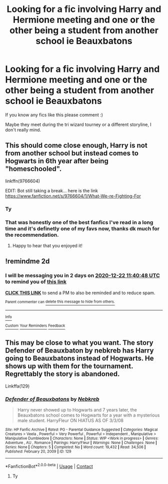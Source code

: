 #+TITLE: Looking for a fic involving Harry and Hermione meeting and one or the other being a student from another school ie Beauxbatons

* Looking for a fic involving Harry and Hermione meeting and one or the other being a student from another school ie Beauxbatons
:PROPERTIES:
:Author: knockoffacc123
:Score: 1
:DateUnix: 1608463392.0
:DateShort: 2020-Dec-20
:FlairText: What's That Fic?
:END:
If you know any fics like this please comment :)

Maybe they meet during the tri wizard tourney or a different storyline, I don't really mind.


** This should come close enough, Harry is not from another school but instead comes to Hogwarts in 6th year after being "homeschooled".

linkffn(9766604)

EDIT: Bot still taking a break... here is the link [[https://www.fanfiction.net/s/9766604/1/What-We-re-Fighting-For]]
:PROPERTIES:
:Author: Blubberinoo
:Score: 3
:DateUnix: 1608463866.0
:DateShort: 2020-Dec-20
:END:

*** Ty
:PROPERTIES:
:Author: knockoffacc123
:Score: 1
:DateUnix: 1608510533.0
:DateShort: 2020-Dec-21
:END:


*** That was honestly one of the best fanfics I've read in a long time and it's definetly one of my favs now, thanks dk much for the recommendation.
:PROPERTIES:
:Author: knockoffacc123
:Score: 1
:DateUnix: 1608684594.0
:DateShort: 2020-Dec-23
:END:

**** Happy to hear that you enjoyed it!
:PROPERTIES:
:Author: Blubberinoo
:Score: 1
:DateUnix: 1608711377.0
:DateShort: 2020-Dec-23
:END:


** !remindme 2d
:PROPERTIES:
:Author: ceplma
:Score: 2
:DateUnix: 1608464448.0
:DateShort: 2020-Dec-20
:END:

*** I will be messaging you in 2 days on [[http://www.wolframalpha.com/input/?i=2020-12-22%2011:40:48%20UTC%20To%20Local%20Time][*2020-12-22 11:40:48 UTC*]] to remind you of [[https://np.reddit.com/r/HPfanfiction/comments/kgsi0z/looking_for_a_fic_involving_harry_and_hermione/gggqalo/?context=3][*this link*]]

[[https://np.reddit.com/message/compose/?to=RemindMeBot&subject=Reminder&message=%5Bhttps%3A%2F%2Fwww.reddit.com%2Fr%2FHPfanfiction%2Fcomments%2Fkgsi0z%2Flooking_for_a_fic_involving_harry_and_hermione%2Fgggqalo%2F%5D%0A%0ARemindMe%21%202020-12-22%2011%3A40%3A48%20UTC][*CLICK THIS LINK*]] to send a PM to also be reminded and to reduce spam.

^{Parent commenter can} [[https://np.reddit.com/message/compose/?to=RemindMeBot&subject=Delete%20Comment&message=Delete%21%20kgsi0z][^{delete this message to hide from others.}]]

--------------

[[https://np.reddit.com/r/RemindMeBot/comments/e1bko7/remindmebot_info_v21/][^{Info}]]

[[https://np.reddit.com/message/compose/?to=RemindMeBot&subject=Reminder&message=%5BLink%20or%20message%20inside%20square%20brackets%5D%0A%0ARemindMe%21%20Time%20period%20here][^{Custom}]]
[[https://np.reddit.com/message/compose/?to=RemindMeBot&subject=List%20Of%20Reminders&message=MyReminders%21][^{Your Reminders}]]
[[https://np.reddit.com/message/compose/?to=Watchful1&subject=RemindMeBot%20Feedback][^{Feedback}]]
:PROPERTIES:
:Author: RemindMeBot
:Score: 2
:DateUnix: 1608464490.0
:DateShort: 2020-Dec-20
:END:


** This may be close to what you want. The story Defender of Beauxbaton by nebkreb has Harry going to Beauxbatons instead of Hogwarts. He shows up with them for the tournament. Regrettably the story is abandoned.

Linkffa(129)
:PROPERTIES:
:Author: reddog44mag
:Score: 1
:DateUnix: 1608470860.0
:DateShort: 2020-Dec-20
:END:

*** [[http://www.hpfanficarchive.com/stories/viewstory.php?sid=129][*/Defender of Beauxbatons/*]] by [[http://www.hpfanficarchive.com/stories/viewuser.php?uid=430][/Nebkreb/]]

#+begin_quote
  Harry never showed up to Hogwarts and 7 years later, the Beauxbatons school comes to Hogwarts for a year with a mysterious male student. HarryFleur ON HIATUS AS OF 3/3/08
#+end_quote

^{/Site/: HP Fanfic Archive *|* /Rated/: PG - Parental Guidance Suggested *|* /Categories/: Magical Creatures > Veela , Powerful > Very Powerful , Powerful > Independent , Manipulative > Manipulative Dumbledore *|* /Characters/: None *|* /Status/: WIP <Work in progress> *|* /Genres/: Adventure , AU , Romance *|* /Pairings/: Harry/Fleur *|* /Warnings/: None *|* /Challenges/: None *|* /Series/: None *|* /Chapters/: 5 *|* /Completed/: No *|* /Word count/: 19,432 *|* /Read/: 34,506 *|* /Published/: February 20, 2009 *|* /ID/: 129}

--------------

*FanfictionBot*^{2.0.0-beta} | [[https://github.com/FanfictionBot/reddit-ffn-bot/wiki/Usage][Usage]] | [[https://www.reddit.com/message/compose?to=tusing][Contact]]
:PROPERTIES:
:Author: FanfictionBot
:Score: 1
:DateUnix: 1608470876.0
:DateShort: 2020-Dec-20
:END:

**** Ty
:PROPERTIES:
:Author: knockoffacc123
:Score: 1
:DateUnix: 1608510538.0
:DateShort: 2020-Dec-21
:END:
